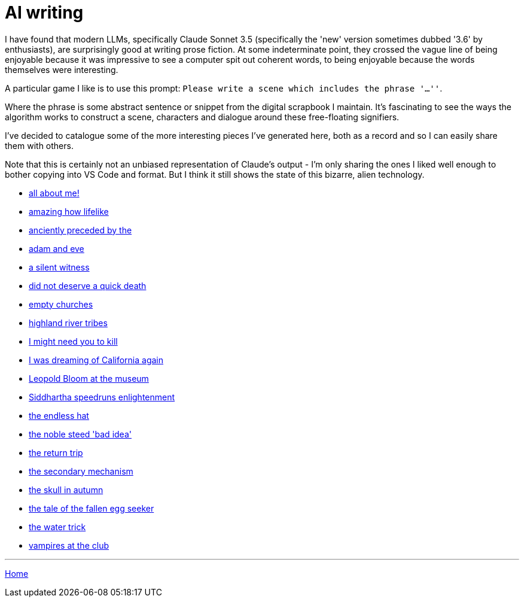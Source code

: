 # AI writing

I have found that modern LLMs, specifically Claude Sonnet 3.5 (specifically the 'new' version sometimes dubbed '3.6' by enthusiasts), are surprisingly good at writing prose fiction.
At some indeterminate point, they crossed the vague line of being enjoyable because it was impressive to see a computer spit out coherent words, to being enjoyable because the words themselves were interesting.

A particular game I like is to use this prompt: `Please write a scene which includes the phrase '...''`.

Where the phrase is some abstract sentence or snippet from the digital scrapbook I maintain.
It's fascinating to see the ways the algorithm works to construct a scene, characters and dialogue around these free-floating signifiers.

I've decided to catalogue some of the more interesting pieces I've generated here, both as a record and so I can easily share them with others.

Note that this is certainly not an unbiased representation of Claude's output - I'm only sharing the ones I liked well enough to bother copying into VS Code and format. But I think it still shows the state of this bizarre, alien technology.

* link:all-about-me.html[all about me!]
* link:amazing-how-lifelike.html[amazing how lifelike]
* link:anciently-preceded-by-the.html[anciently preceded by the]
* link:adam-and-eve.html[adam and eve]
* link:a-silent-witness-to-human-suffering.html[a silent witness]
* link:did-not-deserve-a-quick-death.html[did not deserve a quick death]
* link:empty-churches.html[empty churches]
* link:highland-river-tribes.html[highland river tribes]
* link:i-might-need-you-to-kill.html[I might need you to kill]
* link:i-was-dreaming-of-california-again.html[I was dreaming of California again]
* link:leopold-bloom-at-the-museum.html[Leopold Bloom at the museum]
* link:siddhartha-speedruns-enlightenment.html[Siddhartha speedruns enlightenment]
* link:the-endless-hat.html[the endless hat]
* link:the-noble-steed-bad-idea.html[the noble steed 'bad idea']
* link:the-return-trip.html[the return trip]
* link:the-secondary-mechanism.html[the secondary mechanism]
* link:the-skull-in-autumn.html[the skull in autumn]
* link:the-tale-of-the-fallen-egg-seeker.html[the tale of the fallen egg seeker]
* link:the-water-trick.html[the water trick]
* link:vampires-at-the-club.html[vampires at the club]

---

link:../index.html[Home]
